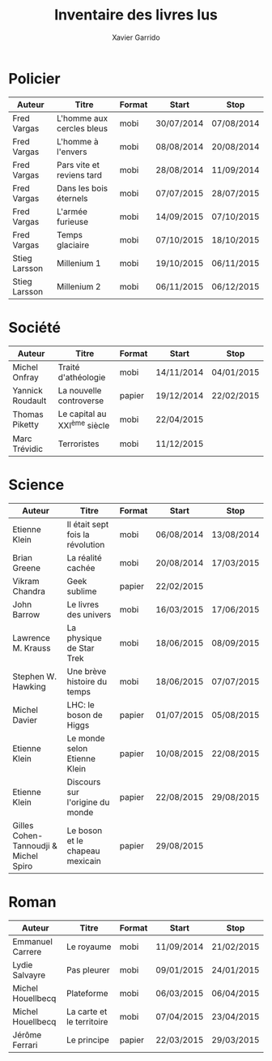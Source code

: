 #+TITLE: Inventaire des livres lus
#+AUTHOR: Xavier Garrido
#+DESCRIPTION: Document contenant les noms des auteurs et
#+DESCRIPTION: les titres de livres lus dans un passé ± récent
#+STARTUP: entitiespretty

* Policier

|---------------+---------------------------+--------+------------+------------|
| Auteur        | Titre                     | Format | Start      | Stop       |
|---------------+---------------------------+--------+------------+------------|
| Fred Vargas   | L'homme aux cercles bleus | mobi   | 30/07/2014 | 07/08/2014 |
| Fred Vargas   | L'homme à l'envers        | mobi   | 08/08/2014 | 20/08/2014 |
| Fred Vargas   | Pars vite et reviens tard | mobi   | 28/08/2014 | 11/09/2014 |
| Fred Vargas   | Dans les bois éternels    | mobi   | 07/07/2015 | 28/07/2015 |
| Fred Vargas   | L'armée furieuse          | mobi   | 14/09/2015 | 07/10/2015 |
| Fred Vargas   | Temps glaciaire           | mobi   | 07/10/2015 | 18/10/2015 |
| Stieg Larsson | Millenium 1               | mobi   | 19/10/2015 | 06/11/2015 |
| Stieg Larsson | Millenium 2               | mobi   | 06/11/2015 | 06/12/2015 |
|---------------+---------------------------+--------+------------+------------|

* Société

|------------------+-----------------------------+--------+------------+------------|
| Auteur           | Titre                       | Format | Start      | Stop       |
|------------------+-----------------------------+--------+------------+------------|
| Michel Onfray    | Traité d'athéologie         | mobi   | 14/11/2014 | 04/01/2015 |
| Yannick Roudault | La nouvelle controverse     | papier | 19/12/2014 | 22/02/2015 |
| Thomas Piketty   | Le capital au XXI^{ème} siècle | mobi   | 22/04/2015 |            |
| Marc Trévidic    | Terroristes                 | mobi   | 11/12/2015 |            |
|------------------+-----------------------------+--------+------------+------------|

* Science

|---------------------------------------+----------------------------------+--------+------------+------------|
| Auteur                                | Titre                            | Format | Start      | Stop       |
|---------------------------------------+----------------------------------+--------+------------+------------|
| Etienne Klein                         | Il était sept fois la révolution | mobi   | 06/08/2014 | 13/08/2014 |
| Brian Greene                          | La réalité cachée                | mobi   | 20/08/2014 | 17/03/2015 |
| Vikram Chandra                        | Geek sublime                     | papier | 22/02/2015 |            |
| John Barrow                           | Le livres des univers            | mobi   | 16/03/2015 | 17/06/2015 |
| Lawrence M. Krauss                    | La physique de Star Trek         | mobi   | 18/06/2015 | 08/09/2015 |
| Stephen W. Hawking                    | Une brève histoire du temps      | mobi   | 18/06/2015 | 07/07/2015 |
| Michel Davier                         | LHC: le boson de Higgs           | papier | 01/07/2015 | 05/08/2015 |
| Etienne Klein                         | Le monde selon Etienne Klein     | papier | 10/08/2015 | 22/08/2015 |
| Etienne Klein                         | Discours sur l'origine du monde  | papier | 22/08/2015 | 29/08/2015 |
| Gilles Cohen-Tannoudji & Michel Spiro | Le boson et le chapeau mexicain  | papier | 29/08/2015 |            |
|---------------------------------------+----------------------------------+--------+------------+------------|

* Roman

|-------------------+---------------------------+--------+------------+------------|
| Auteur            | Titre                     | Format | Start      | Stop       |
|-------------------+---------------------------+--------+------------+------------|
| Emmanuel Carrere  | Le royaume                | mobi   | 11/09/2014 | 21/02/2015 |
| Lydie Salvayre    | Pas pleurer               | mobi   | 09/01/2015 | 24/01/2015 |
| Michel Houellbecq | Plateforme                | mobi   | 06/03/2015 | 06/04/2015 |
| Michel Houellbecq | La carte et le territoire | mobi   | 07/04/2015 | 23/04/2015 |
| Jérôme Ferrari    | Le principe               | papier | 22/03/2015 | 29/03/2015 |
|-------------------+---------------------------+--------+------------+------------|
